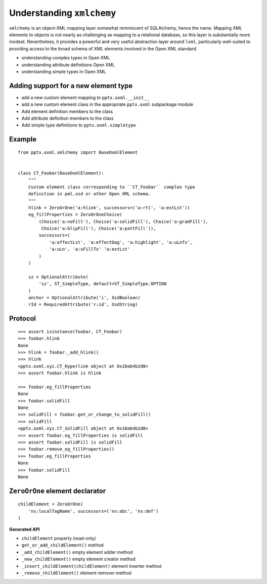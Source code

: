 
Understanding ``xmlchemy``
==========================

``xmlchemy`` is an object-XML mapping layer somewhat reminiscent of
SQLAlchemy, hence the name. Mapping XML elements to objects is not nearly as
challenging as mapping to a relational database, so this layer is
substantially more modest. Nevertheless, it provides a powerful and very
useful abstraction layer around ``lxml``, particularly well-suited to
providing access to the broad schema of XML elements involved in the Open XML
standard.


* understanding complex types in Open XML
* understanding attribute definitions Open XML
* understanding simple types in Open XML


Adding support for a new element type
-------------------------------------

* add a new custom element mapping to ``pptx.oxml.__init__``
* add a new custom element class in the appropriate ``pptx.oxml`` subpackage
  module
* Add element definition members to the class
* Add attribute definition members to the class
* Add simple type definitions to ``pptx.oxml.simpletype``


Example
-------

::

    from pptx.oxml.xmlchemy import BaseOxmlElement


    class CT_Foobar(BaseOxmlElement):
        """
        Custom element class corresponding to ``CT_Foobar`` complex type
        definition in pml.xsd or other Open XML schema.
        """
        hlink = ZeroOrOne('a:hlink', successors=('a:rtl', 'a:extLst'))
        eg_fillProperties = ZeroOrOneChoice(
            (Choice('a:noFill'), Choice('a:solidFill'), Choice('a:gradFill'),
             Choice('a:blipFill'), Choice('a:pattFill')),
            successors=(
                'a:effectLst', 'a:effectDag', 'a:highlight', 'a:uLnTx',
                'a:uLn', 'a:uFillTx' 'a:extLst'
            )
        )

        sz = OptionalAttribute(
            'sz', ST_SimpleType, default=ST_SimpleType.OPTION
        )
        anchor = OptionalAttribute('i', XsdBoolean)
        rId = RequiredAttribute('r:id', XsdString)


Protocol
--------

::

    >>> assert isinstance(foobar, CT_Foobar)
    >>> foobar.hlink
    None
    >>> hlink = foobar._add_hlink()
    >>> hlink
    <pptx.oxml.xyz.CT_Hyperlink object at 0x10ab4b2d0>
    >>> assert foobar.hlink is hlink

    >>> foobar.eg_fillProperties
    None
    >>> foobar.solidFill
    None
    >>> solidFill = foobar.get_or_change_to_solidFill()
    >>> solidFill
    <pptx.oxml.xyz.CT_SolidFill object at 0x10ab4b2d0>
    >>> assert foobar.eg_fillProperties is solidFill
    >>> assert foobar.solidFill is solidFill
    >>> foobar.remove_eg_fillProperties()
    >>> foobar.eg_fillProperties
    None
    >>> foobar.solidFill
    None


``ZeroOrOne`` element declarator
--------------------------------

::

    childElement = ZeroOrOne(
        'ns:localTagName', successors=('ns:abc', 'ns:def')
    )


**Generated API**

* ``childElement`` property (read-only)
* ``get_or_add_childElement()`` method
* ``_add_childElement()`` empty element adder method
* ``_new_childElement()`` empty element creator method
* ``_insert_childElement(childElement)`` element inserter method
* ``_remove_childElement()`` element remover method
